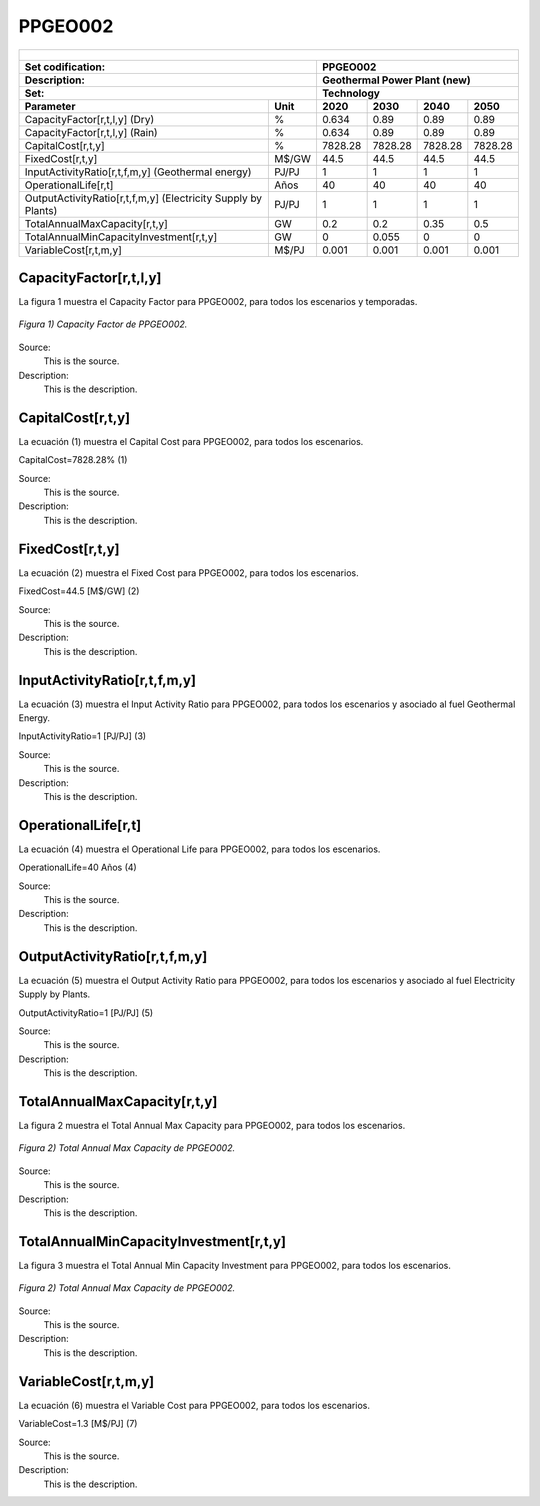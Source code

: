 PPGEO002
=====================================

+-------------------------------------------------+-------+--------------+--------------+--------------+--------------+
| .. figure:: img/PPGEO.jpg                                                                                           |
|    :align:   center                                                                                                 |
|    :width:   500 px                                                                                                 |
+-------------------------------------------------+-------+--------------+--------------+--------------+--------------+
| Set codification:                                       |PPGEO002                                                   |
+-------------------------------------------------+-------+--------------+--------------+--------------+--------------+
| Description:                                            |Geothermal Power Plant (new)                               |
+-------------------------------------------------+-------+--------------+--------------+--------------+--------------+
| Set:                                                    |Technology                                                 |
+-------------------------------------------------+-------+--------------+--------------+--------------+--------------+
| Parameter                                       | Unit  | 2020         | 2030         | 2040         |  2050        |
+=================================================+=======+==============+==============+==============+==============+
| CapacityFactor[r,t,l,y] (Dry)                   |   %   | 0.634        | 0.89         | 0.89         | 0.89         |
+-------------------------------------------------+-------+--------------+--------------+--------------+--------------+
| CapacityFactor[r,t,l,y] (Rain)                  |   %   | 0.634        | 0.89         | 0.89         | 0.89         |
+-------------------------------------------------+-------+--------------+--------------+--------------+--------------+
| CapitalCost[r,t,y]                              | %     | 7828.28      | 7828.28      | 7828.28      | 7828.28      |
+-------------------------------------------------+-------+--------------+--------------+--------------+--------------+
| FixedCost[r,t,y]                                | M$/GW | 44.5         | 44.5         | 44.5         | 44.5         |
+-------------------------------------------------+-------+--------------+--------------+--------------+--------------+
| InputActivityRatio[r,t,f,m,y] (Geothermal       | PJ/PJ | 1            | 1            | 1            | 1            |
| energy)                                         |       |              |              |              |              |
+-------------------------------------------------+-------+--------------+--------------+--------------+--------------+
| OperationalLife[r,t]                            |  Años | 40           | 40           | 40           | 40           |
+-------------------------------------------------+-------+--------------+--------------+--------------+--------------+
| OutputActivityRatio[r,t,f,m,y] (Electricity     | PJ/PJ | 1            | 1            | 1            | 1            |
| Supply by Plants)                               |       |              |              |              |              |
+-------------------------------------------------+-------+--------------+--------------+--------------+--------------+
| TotalAnnualMaxCapacity[r,t,y]                   |  GW   | 0.2          | 0.2          | 0.35         | 0.5          |
+-------------------------------------------------+-------+--------------+--------------+--------------+--------------+
| TotalAnnualMinCapacityInvestment[r,t,y]         |  GW   | 0            | 0.055        | 0            | 0            |
+-------------------------------------------------+-------+--------------+--------------+--------------+--------------+
| VariableCost[r,t,m,y]                           | M$/PJ | 0.001        | 0.001        | 0.001        | 0.001        |
+-------------------------------------------------+-------+--------------+--------------+--------------+--------------+



CapacityFactor[r,t,l,y]
+++++++++
La figura 1 muestra el Capacity Factor para PPGEO002, para todos los escenarios y temporadas.

.. figure:: img/PPGEO002_CapacityFactor.png
   :align:   center
   :width:   700 px
   
   *Figura 1) Capacity Factor de PPGEO002.*

Source:
   This is the source. 
   
Description: 
   This is the description. 
   
CapitalCost[r,t,y]
+++++++++
La ecuación (1) muestra el Capital Cost para PPGEO002, para todos los escenarios.

CapitalCost=7828.28%   (1)

Source:
   This is the source. 
   
Description: 
   This is the description.

FixedCost[r,t,y]
+++++++++
La ecuación (2) muestra el Fixed Cost para PPGEO002, para todos los escenarios.

FixedCost=44.5 [M$/GW]   (2)

Source:
   This is the source. 
   
Description: 
   This is the description.
   
InputActivityRatio[r,t,f,m,y]
+++++++++
La ecuación (3) muestra el Input Activity Ratio para PPGEO002, para todos los escenarios y asociado al fuel Geothermal Energy.

InputActivityRatio=1   [PJ/PJ]   (3)

Source:
   This is the source. 
   
Description: 
   This is the description.
   
OperationalLife[r,t]
+++++++++
La ecuación (4) muestra el Operational Life para PPGEO002, para todos los escenarios.

OperationalLife=40 Años   (4)

Source:
   This is the source. 
   
Description: 
   This is the description.   
   
OutputActivityRatio[r,t,f,m,y]
+++++++++
La ecuación (5) muestra el Output Activity Ratio para PPGEO002, para todos los escenarios y asociado al fuel Electricity Supply by Plants.

OutputActivityRatio=1 [PJ/PJ]   (5)

Source:
   This is the source. 
   
Description: 
   This is the description. 
   
TotalAnnualMaxCapacity[r,t,y]
+++++++++
La figura 2 muestra el Total Annual Max Capacity para PPGEO002, para todos los escenarios.

.. figure:: img/PPGEO002_TotalAnnualMaxCapacity.png
   :align:   center
   :width:   700 px
   
   *Figura 2) Total Annual Max Capacity de PPGEO002.*

Source:
   This is the source. 
   
Description: 
   This is the description.
   
TotalAnnualMinCapacityInvestment[r,t,y]
+++++++++
La figura 3 muestra el Total Annual Min Capacity Investment para PPGEO002, para todos los escenarios.

.. figure:: img/PPGEO002_TotalAnnualMinCapacityInvestment.png
   :align:   center
   :width:   700 px
   
   *Figura 2) Total Annual Max Capacity de PPGEO002.*

Source:
   This is the source. 
   
Description: 
   This is the description.   
   
VariableCost[r,t,m,y]
+++++++++
La ecuación (6) muestra el Variable Cost para PPGEO002, para todos los escenarios.

VariableCost=1.3 [M$/PJ]   (7)

Source:
   This is the source. 
   
Description: 
   This is the description.    
